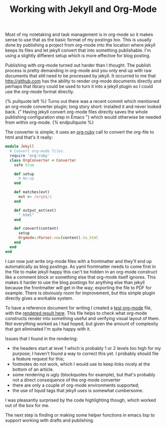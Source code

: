 #+title: Working with Jekyll and Org-Mode
#+tags[]: jekyll org-mode ruby
#+liquid: enable

Most of my notetaking and task management is in org-mode so it makes
sense to use that as the basic format of my postings too. This is usually
done by publishing a project from org-mode into the location where
jekyll keeps its files and let jekyll convert that into something
publishable. I'm using a slightly different setup which is more
effective for blog posting.


Publishing with org-mode turned out harder than I thought. The publish
process is pretty demanding in org-mode and you only end up with raw
documents that still need to be processed by jekyll. It occurred to me
that [[http://github.com]] has the ability to render org-mode documents
directly and perhaps that library could be used to turn it into a
jekyll plugin so I could use the org-mode format directly.

#+BEGIN_HTML
{% pullquote left %}
Turns out there was a recent commit which mentioned an org-mode
converter plugin; long story short: installed it and never looked
back. {" Having jekyll convert org-mode files directly saves the whole
publishing configuration step in Emacs "} which would otherwise be needed
from within org-mode.
{% endpullquote %}
#+END_HTML

The converter is simple; it uses an [[https://github.com/bdewey/org-ruby][org-ruby]] call to convert the org-file
to html and that's it really:
#+BEGIN_SRC ruby
module Jekyll
  # Convert org-mode files.
  require 'org-ruby'
  class OrgConverter < Converter
    safe true

    def setup
      # No-op
    end

    def matches(ext)
      ext =~ /org$$/i
    end

    def output_ext(ext)
      ".html"
    end

    def convert(content)
      setup
      Orgmode::Parser.new(content).to_html
    end
  end
end
#+END_SRC

I can now just write org-mode files with a frontmatter and they'll end
up automatically as blog postings. As yaml frontmatter needs to come
first in the file to make jekyll happy this can't be hidden in an
org-mode construct like a comment block or something else that
org-mode itself ignores.  This makes it harder to use the blog
postings for anything else than jekyll because the frontmatter will
get in the way; exporting the file to PDF for example. There is
obviously room for improvement, but this simple plugin directly gives
a workable system.

To have a reference document for writing I created a [[/files/2013/11/org-testpage.org][test org-mode]]
file, with the [[/about/org-testpage.html][rendered result here]]. This file helps to check what
org-mode constructs render into something useful and verifying visual
layout of them. Not everything worked as I had hoped, but given the
amount of complexity that got eliminated I'm quite happy with it.

Issues that I found in the rendering:
  - the headers start at level 1 which is probably 1 or 2 levels too
    high for my purpose; I haven't found a way to correct this yet. I
    probably should file a feature request for this;
  - footnotes do not work, which I would use to keep links nicely at
    the bottom of an article.
  - some rendering is ugly (blockquotes for example), but that's
    probably not a direct consequence of the org-mode converter
  - there are only a couple of org-mode environments supported;
  - the use of liquid tags that jekyll uses is somewhat cumbersome.

I was pleasantly surprised by the code highlighting though, which
worked out of the box for me.

The next step is finding or making some helper functions in emacs lisp
to support working with drafts and publishing.

